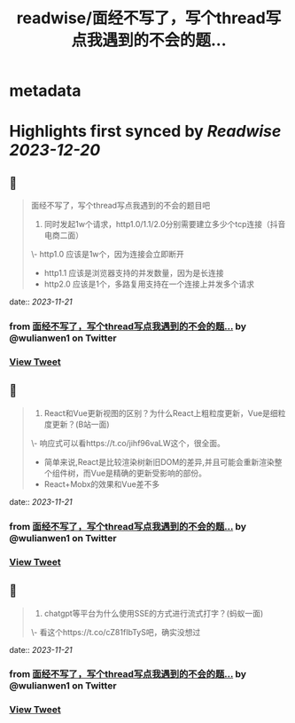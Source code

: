 :PROPERTIES:
:title: readwise/面经不写了，写个thread写点我遇到的不会的题...
:END:


* metadata
:PROPERTIES:
:author: [[wulianwen1 on Twitter]]
:full-title: "面经不写了，写个thread写点我遇到的不会的题..."
:category: [[tweets]]
:url: https://twitter.com/wulianwen1/status/1726793525956862125
:image-url: https://pbs.twimg.com/profile_images/1564857389803008001/rU45-vsF.jpg
:END:

* Highlights first synced by [[Readwise]] [[2023-12-20]]
** 📌
#+BEGIN_QUOTE
面经不写了，写个thread写点我遇到的不会的题目吧

1. 同时发起1w个请求，http1.0/1.1/2.0分别需要建立多少个tcp连接（抖音电商二面）

\- http1.0 应该是1w个，因为连接会立即断开
- http1.1 应该是浏览器支持的并发数量，因为是长连接
- http2.0 应该是1个，多路复用支持在一个连接上并发多个请求 
#+END_QUOTE
    date:: [[2023-11-21]]
*** from _面经不写了，写个thread写点我遇到的不会的题..._ by @wulianwen1 on Twitter
*** [[https://twitter.com/wulianwen1/status/1726793525956862125][View Tweet]]
** 📌
#+BEGIN_QUOTE
2. React和Vue更新视图的区别？为什么React上粗粒度更新，Vue是细粒度更新？(B站一面)

\- 响应式可以看https://t.co/jihf96vaLW这个，很全面。
- 简单来说,React是比较渲染树新旧DOM的差异,并且可能会重新渲染整个组件树，而Vue是精确的更新受影响的部份。
- React+Mobx的效果和Vue差不多 
#+END_QUOTE
    date:: [[2023-11-21]]
*** from _面经不写了，写个thread写点我遇到的不会的题..._ by @wulianwen1 on Twitter
*** [[https://twitter.com/wulianwen1/status/1726796090727616567][View Tweet]]
** 📌
#+BEGIN_QUOTE
3. chatgpt等平台为什么使用SSE的方式进行流式打字？(蚂蚁一面)

\- 看这个https://t.co/cZ81fIbTyS吧，确实没想过 
#+END_QUOTE
    date:: [[2023-11-21]]
*** from _面经不写了，写个thread写点我遇到的不会的题..._ by @wulianwen1 on Twitter
*** [[https://twitter.com/wulianwen1/status/1726797986351759465][View Tweet]]